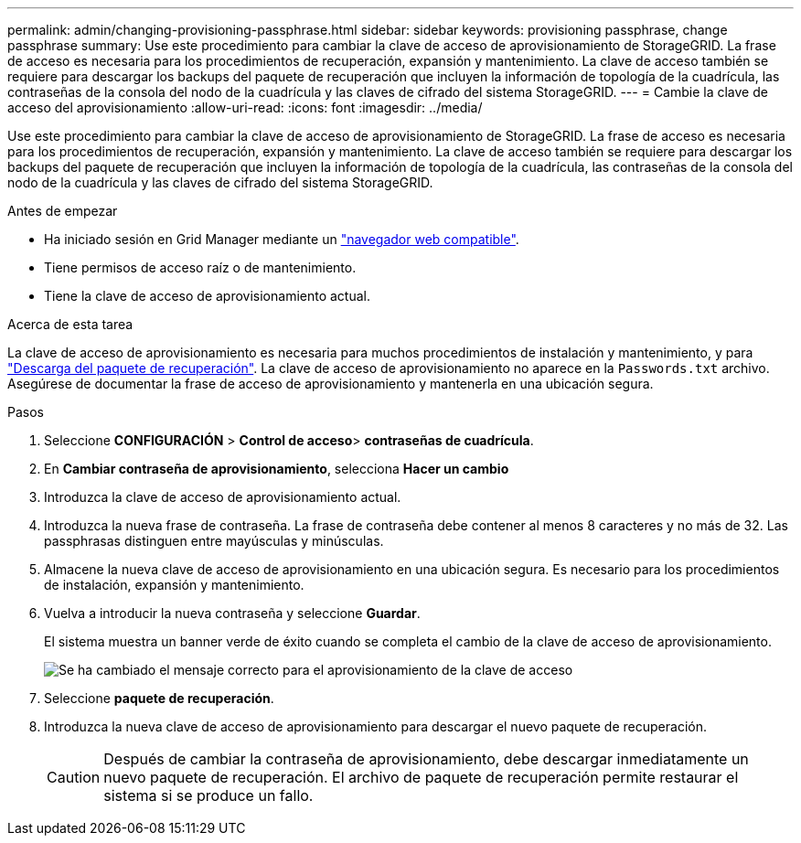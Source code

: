 ---
permalink: admin/changing-provisioning-passphrase.html 
sidebar: sidebar 
keywords: provisioning passphrase, change passphrase 
summary: Use este procedimiento para cambiar la clave de acceso de aprovisionamiento de StorageGRID. La frase de acceso es necesaria para los procedimientos de recuperación, expansión y mantenimiento. La clave de acceso también se requiere para descargar los backups del paquete de recuperación que incluyen la información de topología de la cuadrícula, las contraseñas de la consola del nodo de la cuadrícula y las claves de cifrado del sistema StorageGRID. 
---
= Cambie la clave de acceso del aprovisionamiento
:allow-uri-read: 
:icons: font
:imagesdir: ../media/


[role="lead"]
Use este procedimiento para cambiar la clave de acceso de aprovisionamiento de StorageGRID. La frase de acceso es necesaria para los procedimientos de recuperación, expansión y mantenimiento. La clave de acceso también se requiere para descargar los backups del paquete de recuperación que incluyen la información de topología de la cuadrícula, las contraseñas de la consola del nodo de la cuadrícula y las claves de cifrado del sistema StorageGRID.

.Antes de empezar
* Ha iniciado sesión en Grid Manager mediante un link:../admin/web-browser-requirements.html["navegador web compatible"].
* Tiene permisos de acceso raíz o de mantenimiento.
* Tiene la clave de acceso de aprovisionamiento actual.


.Acerca de esta tarea
La clave de acceso de aprovisionamiento es necesaria para muchos procedimientos de instalación y mantenimiento, y para link:../maintain/downloading-recovery-package.html["Descarga del paquete de recuperación"]. La clave de acceso de aprovisionamiento no aparece en la `Passwords.txt` archivo. Asegúrese de documentar la frase de acceso de aprovisionamiento y mantenerla en una ubicación segura.

.Pasos
. Seleccione *CONFIGURACIÓN* > *Control de acceso*> *contraseñas de cuadrícula*.
. En *Cambiar contraseña de aprovisionamiento*, selecciona *Hacer un cambio*
. Introduzca la clave de acceso de aprovisionamiento actual.
. Introduzca la nueva frase de contraseña. La frase de contraseña debe contener al menos 8 caracteres y no más de 32. Las passphrasas distinguen entre mayúsculas y minúsculas.
. Almacene la nueva clave de acceso de aprovisionamiento en una ubicación segura. Es necesario para los procedimientos de instalación, expansión y mantenimiento.
. Vuelva a introducir la nueva contraseña y seleccione *Guardar*.
+
El sistema muestra un banner verde de éxito cuando se completa el cambio de la clave de acceso de aprovisionamiento.

+
image::../media/change_provisioning_passphrase_success.png[Se ha cambiado el mensaje correcto para el aprovisionamiento de la clave de acceso]

. Seleccione *paquete de recuperación*.
. Introduzca la nueva clave de acceso de aprovisionamiento para descargar el nuevo paquete de recuperación.
+

CAUTION: Después de cambiar la contraseña de aprovisionamiento, debe descargar inmediatamente un nuevo paquete de recuperación. El archivo de paquete de recuperación permite restaurar el sistema si se produce un fallo.


